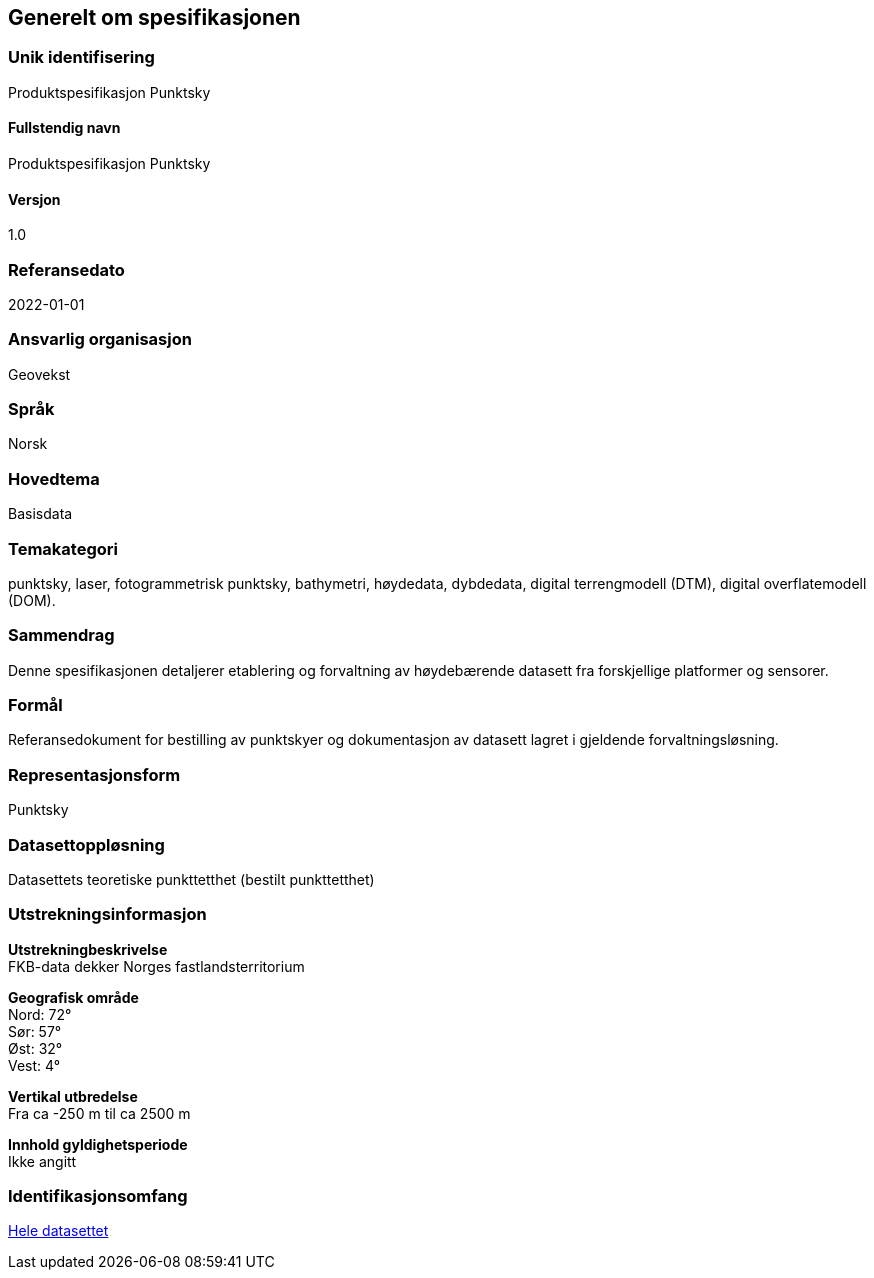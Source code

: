 == Generelt om spesifikasjonen

=== Unik identifisering
Produktspesifikasjon Punktsky

==== Fullstendig navn
Produktspesifikasjon Punktsky

==== Versjon
1.0

=== Referansedato
2022-01-01

=== Ansvarlig organisasjon
Geovekst

=== Språk
Norsk

=== Hovedtema
Basisdata

=== Temakategori
punktsky, laser, fotogrammetrisk punktsky, bathymetri, høydedata, dybdedata, digital terrengmodell (DTM), digital overflatemodell (DOM). 

=== Sammendrag
Denne spesifikasjonen detaljerer etablering og forvaltning av høydebærende datasett fra forskjellige platformer og sensorer. 

=== Formål
Referansedokument for bestilling av punktskyer og dokumentasjon av datasett lagret i gjeldende forvaltningsløsning.

=== Representasjonsform
Punktsky

=== Datasettoppløsning
Datasettets teoretiske punkttetthet (bestilt punkttetthet)

=== Utstrekningsinformasjon
*Utstrekningbeskrivelse* + 
FKB-data dekker Norges fastlandsterritorium 

*Geografisk område* + 
Nord: 72° +
Sør: 57° +
Øst: 32° +
Vest: 4°

*Vertikal utbredelse* + 
Fra ca -250 m til ca 2500 m

*Innhold gyldighetsperiode* + 
Ikke angitt

=== Identifikasjonsomfang
<<HeleDatasettet,Hele datasettet>>